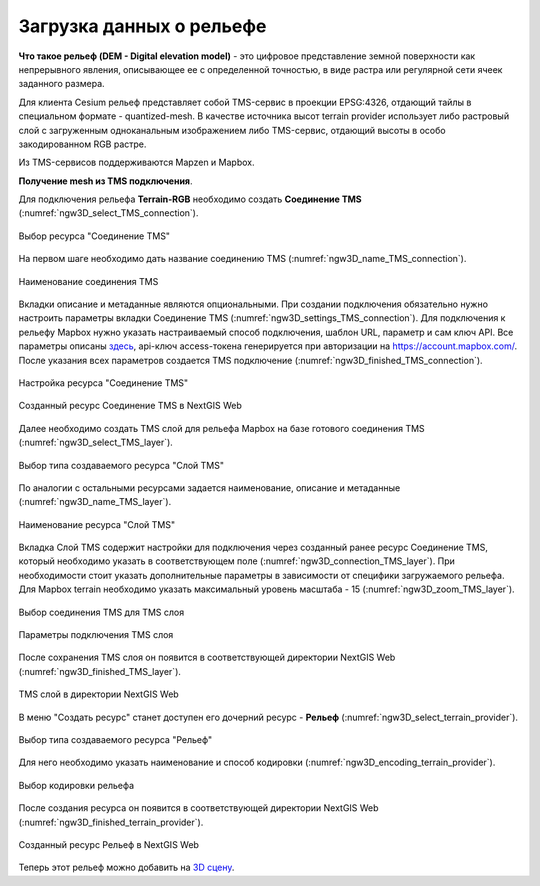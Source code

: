 .. sectionauthor:: Роман Гайнуллов <roman.gainullov@nextgis.ru>

.. _ngw_3d_dem:

Загрузка данных о рельефе
=========================


**Что такое рельеф (DEM - Digital elevation model)** - это цифровое представление земной поверхности как непрерывного явления, 
описывающее ее с определенной точностью, в виде растра или регулярной сети ячеек заданного размера.

Для клиента Cesium рельеф представляет собой TMS-сервис в проекции EPSG:4326, отдающий тайлы в специальном формате - quantized-mesh. 
В качестве источника высот terrain provider использует либо растровый слой с загруженным одноканальным изображением либо TMS-сервис, 
отдающий высоты в особо закодированном RGB растре.

Из TMS-сервисов поддерживаются Mapzen и Mapbox.


**Получение mesh из TMS подключения**.

Для подключения рельефа **Terrain-RGB** необходимо создать **Соединение TMS** (:numref:`ngw3D_select_TMS_connection`).

.. figure:: _static/ngw3D_select_TMS_connection_ru.png
   :name: ngw3D_select_TMS_connection
   :align: center
   :width: 20cm

   Выбор ресурса "Соединение TMS"


На первом шаге необходимо дать название соединению TMS (:numref:`ngw3D_name_TMS_connection`).

.. figure:: _static/ngw3D_name_TMS_connection_ru.png
   :name: ngw3D_name_TMS_connection
   :align: center
   :width: 16cm

   Наименование соединения TMS


Вкладки описание и метаданные являются опциональными. При создании подключения обязательно нужно настроить параметры вкладки Соединение TMS (:numref:`ngw3D_settings_TMS_connection`). 
Для подключения к рельефу Mapbox нужно указать настраиваемый способ подключения, шаблон URL, параметр и сам ключ API. 
Все параметры описаны `здесь <https://docs.mapbox.com/help/troubleshooting/access-elevation-data/#mapbox-terrain-rgb>`_, api-ключ access-токена генерируется при авторизации на https://account.mapbox.com/. 
После указания всех параметров создается TMS подключение (:numref:`ngw3D_finished_TMS_connection`).

.. figure:: _static/ngw3D_settings_TMS_connection_ru.png
   :name: ngw3D_settings_TMS_connection
   :align: center
   :width: 16cm

   Настройка ресурса "Соединение TMS"


.. figure:: _static/ngw3D_finished_TMS_connection.png
   :name: ngw3D_finished_TMS_connection
   :align: center
   :width: 20cm

   Созданный ресурс Соединение TMS в NextGIS Web


Далее необходимо создать TMS слой для рельефа Mapbox на базе готового соединения TMS (:numref:`ngw3D_select_TMS_layer`).

.. figure:: _static/ngw3D_select_TMS_layer_ru.png
   :name: ngw3D_select_TMS_layer
   :align: center
   :width: 20cm

   Выбор типа создаваемого ресурса "Слой TMS"
   
   
По аналогии с остальными ресурсами задается наименование, описание и метаданные (:numref:`ngw3D_name_TMS_layer`).

.. figure:: _static/ngw3D_name_TMS_layer_ru.png
   :name: ngw3D_name_TMS_layer
   :align: center
   :width: 16cm

   Наименование ресурса "Слой TMS"

Вкладка Слой TMS содержит настройки для подключения через созданный ранее ресурс Соединение TMS, который необходимо указать в соответствующем поле (:numref:`ngw3D_connection_TMS_layer`). 
При необходимости стоит указать дополнительные параметры в зависимости от специфики загружаемого рельефа. 
Для Mapbox terrain необходимо указать максимальный уровень масштаба - 15 (:numref:`ngw3D_zoom_TMS_layer`).

.. figure:: _static/ngw3D_connection_TMS_layer_ru.png
   :name: ngw3D_connection_TMS_layer
   :align: center
   :width: 16cm

   Выбор соединения TMS для TMS слоя

.. figure:: _static/ngw3D_zoom_TMS_layer_ru.png
   :name: ngw3D_zoom_TMS_layer
   :align: center
   :width: 18cm

   Параметры подключения TMS слоя


После сохранения TMS слоя он появится в соответствующей директории NextGIS Web (:numref:`ngw3D_finished_TMS_layer`).

.. figure:: _static/ngw3D_finished_TMS_layer_ru.png
   :name: ngw3D_finished_TMS_layer
   :align: center
   :width: 16cm

   TMS слой в директории NextGIS Web

В меню "Создать ресурс" станет доступен его дочерний ресурс - **Рельеф** (:numref:`ngw3D_select_terrain_provider`). 

.. figure:: _static/ngw3D_select_terrain_provider_ru.png
   :name: ngw3D_select_terrain_provider
   :align: center
   :width: 20cm

   Выбор типа создаваемого ресурса "Рельеф"

Для него необходимо указать наименование и способ кодировки (:numref:`ngw3D_encoding_terrain_provider`).
   
.. figure:: _static/ngw3D_encoding_terrain_provider_ru.png
   :name: ngw3D_encoding_terrain_provider
   :align: center
   :width: 16cm

   Выбор кодировки рельефа


После создания ресурса он появится в соответствующей директории NextGIS Web (:numref:`ngw3D_finished_terrain_provider`).

.. figure:: _static/ngw3D_finished_terrain_provider_ru.png
   :name: ngw3D_finished_terrain_provider
   :align: center
   :width: 20cm

   Созданный ресурс Рельеф в NextGIS Web

Теперь этот рельеф можно добавить на `3D сцену <https://docs.nextgis.ru/docs_ngweb_3D/source/3D_scenes.html>`_.
